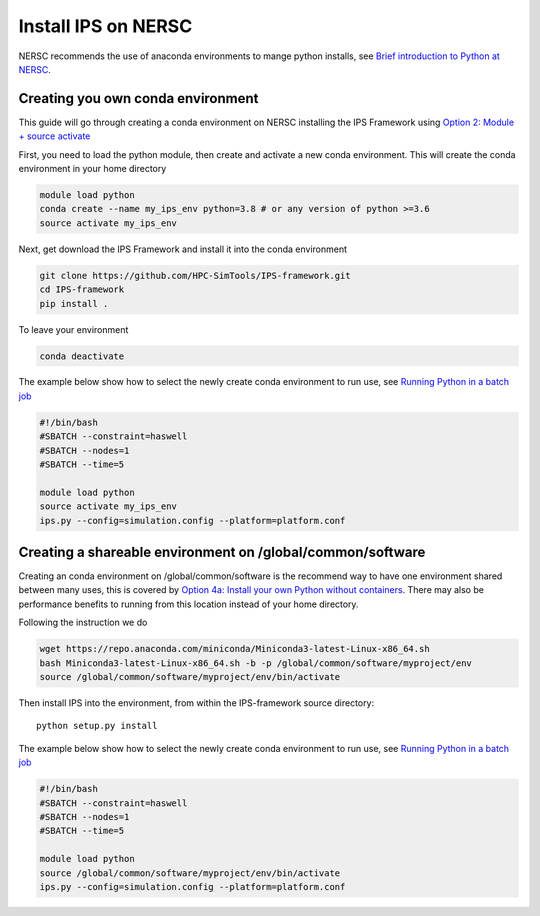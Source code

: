 Install IPS on NERSC
====================

NERSC recommends the use of anaconda environments to mange python
installs, see `Brief introduction to Python at NERSC
<https://docs.nersc.gov/development/languages/python/overview/>`_.

Creating you own conda environment
----------------------------------

This guide will go through creating a conda environment on NERSC
installing the IPS Framework using `Option 2: Module + source activate
<https://docs.nersc.gov/development/languages/python/nersc-python/#option-2-module-source-activate>`_

First, you need to load the python module, then create and activate a
new conda environment. This will create the conda environment in your
home directory

.. code-block:: bash

  module load python
  conda create --name my_ips_env python=3.8 # or any version of python >=3.6
  source activate my_ips_env

Next, get download the IPS Framework and install it into the conda
environment

.. code-block:: bash

  git clone https://github.com/HPC-SimTools/IPS-framework.git
  cd IPS-framework
  pip install .

To leave your environment

.. code-block:: bash

  conda deactivate

The example below show how to select the newly create conda
environment to run use, see `Running Python in a batch job
<https://docs.nersc.gov/development/languages/python/overview/#running-python-in-a-batch-job>`_

.. code-block:: bash

  #!/bin/bash
  #SBATCH --constraint=haswell
  #SBATCH --nodes=1
  #SBATCH --time=5

  module load python
  source activate my_ips_env
  ips.py --config=simulation.config --platform=platform.conf

Creating a shareable environment on /global/common/software
-----------------------------------------------------------

Creating an conda environment on /global/common/software is the
recommend way to have one environment shared between many uses, this
is covered by `Option 4a: Install your own Python without containers
<https://docs.nersc.gov/development/languages/python/nersc-python/#option-4a-install-your-own-python-without-containers>`_.
There may also be performance benefits to running from this location
instead of your home directory.

Following the instruction we do

.. code-block:: bash

  wget https://repo.anaconda.com/miniconda/Miniconda3-latest-Linux-x86_64.sh
  bash Miniconda3-latest-Linux-x86_64.sh -b -p /global/common/software/myproject/env
  source /global/common/software/myproject/env/bin/activate

Then install IPS into the environment, from within the IPS-framework
source directory::

  python setup.py install

The example below show how to select the newly create conda
environment to run use, see `Running Python in a batch job
<https://docs.nersc.gov/development/languages/python/overview/#running-python-in-a-batch-job>`_

.. code-block:: bash

  #!/bin/bash
  #SBATCH --constraint=haswell
  #SBATCH --nodes=1
  #SBATCH --time=5

  module load python
  source /global/common/software/myproject/env/bin/activate
  ips.py --config=simulation.config --platform=platform.conf

